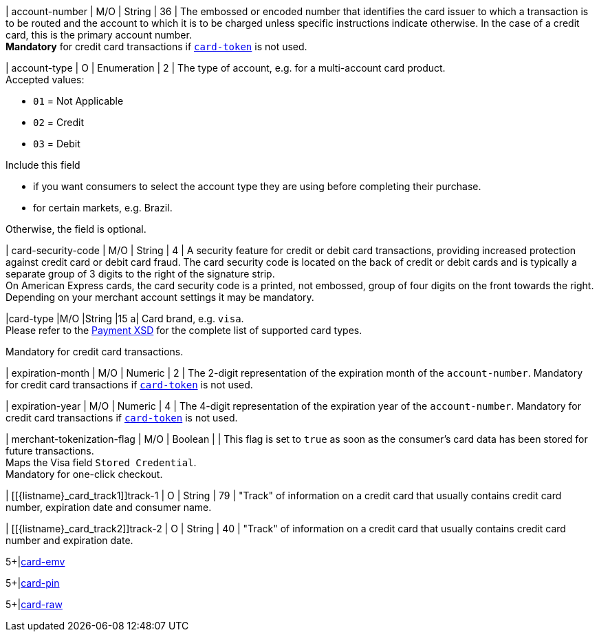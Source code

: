 // This include file requires the shortcut {listname} in the link, as this include file is used in different environments.
// The shortcut guarantees that the target of the link remains in the current environment.

| account-number 
| M/O
| String 
| 36	
| The embossed or encoded number that identifies the card issuer to which a transaction is to be routed and the account to which it is to be charged unless specific instructions indicate otherwise. In the case of a credit card, this is the primary account number. +
*Mandatory* for credit card transactions if <<CC_Fields_xmlelements_request_cardtoken,``card-token``>> is not used.

// tag::three-ds[]

| account-type
| O
| Enumeration
| 2
| The type of account, e.g. for a multi-account card product. +
Accepted values: +

* ``01`` = Not Applicable +
* ``02`` = Credit +
* ``03`` = Debit 

//-

// end::three-ds[]

Include this field +

* if you want consumers to select the account type they are using before completing their purchase.
* for certain markets, e.g. Brazil.

//-

//-

Otherwise, the field is optional.

| card-security-code 
| M/O 
| String	
| 4	
| A security feature for credit or debit card transactions, providing increased protection against credit card or debit card fraud. The card security code is located on the back of credit or debit cards and is typically a separate group of 3 digits to the right of the signature strip. + 
On American Express cards, the card security code is a printed, not embossed, group of four digits on the front towards the right. +
Depending on your merchant account settings it may be mandatory.

|card-type 
|M/O 
|String 
|15 
a| 
Card brand, e.g. ``visa``. +
Please refer to the <<Appendix_Xml, Payment XSD>> for the complete list of supported card types.

Mandatory for credit card transactions.

| expiration-month 
| M/O 
| Numeric 
| 2 
| The 2-digit representation of the expiration month of the ``account-number``. Mandatory for credit card transactions if <<{listname}_request_cardtoken,``card-token``>> is not used.

| expiration-year 
| M/O
| Numeric	
| 4 
| The 4-digit representation of the expiration year of the ``account-number``. Mandatory for credit card transactions if <<{listname}_request_cardtoken,``card-token``>> is not used.

// tag::three-ds[]

| merchant-tokenization-flag 
| M/O  
| Boolean 
|  
| This flag is set to ``true`` as soon as the consumer's card data has been stored for future transactions. +
Maps the Visa field ``Stored Credential``. +
Mandatory for one-click checkout.

// end::three-ds[]

| [[{listname}_card_track1]]track-1	
| O	
| String	
| 79 
| "Track" of information on a credit card that usually contains credit card number, expiration date and consumer name.

| [[{listname}_card_track2]]track-2	
| O	
| String	
| 40 
| "Track" of information on a credit card that usually contains credit card number and expiration date.

5+|<<{listname}_request_cardEMV, card-emv>>

5+|<<{listname}_request_cardPIN, card-pin>>

5+|<<{listname}_request_cardRAW, card-raw>>

//-
